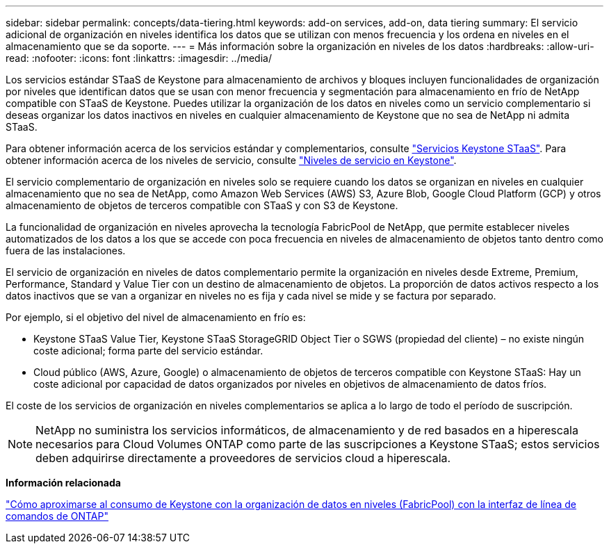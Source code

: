 ---
sidebar: sidebar 
permalink: concepts/data-tiering.html 
keywords: add-on services, add-on, data tiering 
summary: El servicio adicional de organización en niveles identifica los datos que se utilizan con menos frecuencia y los ordena en niveles en el almacenamiento que se da soporte. 
---
= Más información sobre la organización en niveles de los datos
:hardbreaks:
:allow-uri-read: 
:nofooter: 
:icons: font
:linkattrs: 
:imagesdir: ../media/


[role="lead"]
Los servicios estándar STaaS de Keystone para almacenamiento de archivos y bloques incluyen funcionalidades de organización por niveles que identifican datos que se usan con menor frecuencia y segmentación para almacenamiento en frío de NetApp compatible con STaaS de Keystone. Puedes utilizar la organización de los datos en niveles como un servicio complementario si deseas organizar los datos inactivos en niveles en cualquier almacenamiento de Keystone que no sea de NetApp ni admita STaaS.

Para obtener información acerca de los servicios estándar y complementarios, consulte link:../concepts/supported-storage-services.html["Servicios Keystone STaaS"]. Para obtener información acerca de los niveles de servicio, consulte link:../concepts/service-levels.html["Niveles de servicio en Keystone"].

El servicio complementario de organización en niveles solo se requiere cuando los datos se organizan en niveles en cualquier almacenamiento que no sea de NetApp, como Amazon Web Services (AWS) S3, Azure Blob, Google Cloud Platform (GCP) y otros almacenamiento de objetos de terceros compatible con STaaS y con S3 de Keystone.

La funcionalidad de organización en niveles aprovecha la tecnología FabricPool de NetApp, que permite establecer niveles automatizados de los datos a los que se accede con poca frecuencia en niveles de almacenamiento de objetos tanto dentro como fuera de las instalaciones.

El servicio de organización en niveles de datos complementario permite la organización en niveles desde Extreme, Premium, Performance, Standard y Value Tier con un destino de almacenamiento de objetos. La proporción de datos activos respecto a los datos inactivos que se van a organizar en niveles no es fija y cada nivel se mide y se factura por separado.

Por ejemplo, si el objetivo del nivel de almacenamiento en frío es:

* Keystone STaaS Value Tier, Keystone STaaS StorageGRID Object Tier o SGWS (propiedad del cliente) – no existe ningún coste adicional; forma parte del servicio estándar.
* Cloud público (AWS, Azure, Google) o almacenamiento de objetos de terceros compatible con Keystone STaaS: Hay un coste adicional por capacidad de datos organizados por niveles en objetivos de almacenamiento de datos fríos.


El coste de los servicios de organización en niveles complementarios se aplica a lo largo de todo el período de suscripción.


NOTE: NetApp no suministra los servicios informáticos, de almacenamiento y de red basados en a hiperescala necesarios para Cloud Volumes ONTAP como parte de las suscripciones a Keystone STaaS; estos servicios deben adquirirse directamente a proveedores de servicios cloud a hiperescala.

*Información relacionada*

link:https://kb.netapp.com/hybrid/Keystone/AIQ_Dashboard/How_to_approximate_Keystone_Consumption_with_Data_Tiering_(FabricPool)_through_the_ONTAP_cli["Cómo aproximarse al consumo de Keystone con la organización de datos en niveles (FabricPool) con la interfaz de línea de comandos de ONTAP"^]
